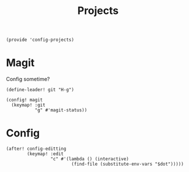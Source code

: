 #+TITLE: Projects
#+PROPERTY: header-args :tangle-relative 'dir :dir ${HOME}/.local/emacs/site-lisp
#+PROPERTY: header-args:elisp :tangle config-projects.el

#+begin_src elisp
(provide 'config-projects)
#+end_src

* Magit
Config sometime?
#+begin_src elisp
(define-leader! git "H-g")

(config! magit
  (keymap! :git
           "g" #'magit-status))
#+end_src

* Config 
#+begin_src elisp
(after! config-editting
        (keymap! :edit
                 "c" #'(lambda () (interactive)
                         (find-file (substitute-env-vars "$dot"))))) 
#+end_src



